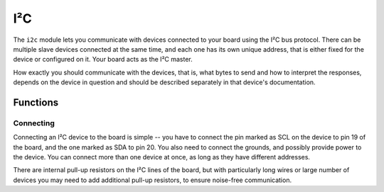 I²C
***

.. py:module:: microbit.i2c

The ``i2c`` module lets you communicate with devices connected to your board
using the I²C bus protocol. There can be multiple slave devices connected at
the same time, and each one has its own unique address, that is either fixed
for the device or configured on it. Your board acts as the I²C master.

How exactly you should communicate with the devices, that is, what bytes to
send and how to interpret the responses, depends on the device in question and
should be described separately in that device's documentation.


Functions
=========


.. py:function:: read(addr, n, repeat=False)

    Read ``n`` bytes from the device with address ``addr``. If ``repeat`` is
    ``True``, no stop bit will be sent.


.. py:function:: write(addr, buf, repeat=False)

    Write bytes from ``buf`` to the device with address ``addr``. If ``repeat``
    is ``True``, no stop bit will be sent.


Connecting
----------

Connecting an I²C device to the board is simple -- you have to connect the pin
marked as SCL on the device to pin 19 of the board, and the one marked as SDA
to pin 20. You also need to connect the grounds, and possibly provide power to
the device. You can connect more than one device at once, as long as they have
different addresses.

There are internal pull-up resistors on the I²C lines of the board, but with
particularly long wires or large number of devices you may need to add
additional pull-up resistors, to ensure noise-free communication.
